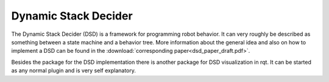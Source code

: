 Dynamic Stack Decider
=====================

The Dynamic Stack Decider (DSD) is a framework for programming robot behavior. It can very roughly be described as something between a state machine and a behavior tree.
More information about the general idea and also on how to implement a DSD can be found in the :download:`corresponding paper<dsd_paper_draft.pdf>`.

Besides the package for the DSD implementation there is another package for DSD visualization in rqt. It can be started as any normal plugin and is very self explanatory.
